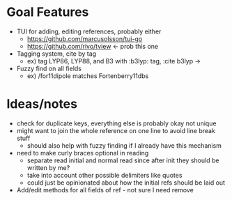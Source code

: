 * Goal Features
  - TUI for adding, editing references, probably either
    - https://github.com/marcusolsson/tui-go
    - https://github.com/rivo/tview <- prob this one
  - Tagging system, cite by tag
    - ex) tag LYP86, LYP88, and B3 with :b3lyp: tag, :cite b3lyp -> \cite{LYP86, LYP88, B3}
  - Fuzzy find on all fields
    - ex) /for11dipole matches Fortenberry11dbs

* Ideas/notes
  - check for duplicate keys, everything else is probably okay not unique
  - might want to join the whole reference on one line to avoid line break stuff
    - should also help with fuzzy finding if I already have this mechanism
  - need to make curly braces optional in reading
    - separate read initial and normal read since after init they should be written by me?
    - take into account other possible delimiters like quotes
    - could just be opinionated about how the initial refs should be laid out
  - Add/edit methods for all fields of ref - not sure I need remove

